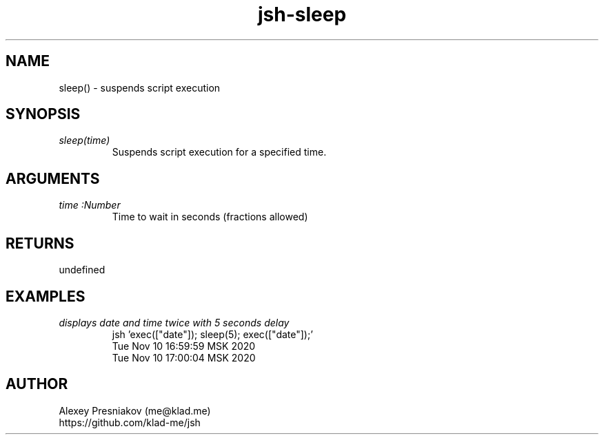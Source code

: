 .\" Manpage for jsh
.\" Author: me@klad.me
.TH jsh-sleep 1 "2020-11-10" "0.1" "sleep() function"


.SH NAME
sleep() \- suspends script execution


.SH SYNOPSIS
.TP
.I sleep(time)
Suspends script execution for a specified time.

.SH ARGUMENTS
.TP
.I time :Number
Time to wait in seconds (fractions allowed)

.SH RETURNS
undefined

.SH EXAMPLES
.TP
.I displays date and time twice with 5 seconds delay
.nf
.eo
jsh 'exec(["date"]); sleep(5); exec(["date"]);'
Tue Nov 10 16:59:59 MSK 2020
Tue Nov 10 17:00:04 MSK 2020
.ec
.fi

.SH AUTHOR
Alexey Presniakov (me@klad.me)
.br
https://github.com/klad-me/jsh

